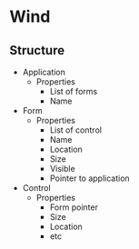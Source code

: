 * Wind


** Structure

- Application
  - Properties
    - List of forms
    - Name

- Form
  - Properties
    - List of control 
    - Name
    - Location
    - Size
    - Visible
    - Pointer to application

- Control
  - Properties
    - Form pointer
    - Size
    - Location
    - etc 
